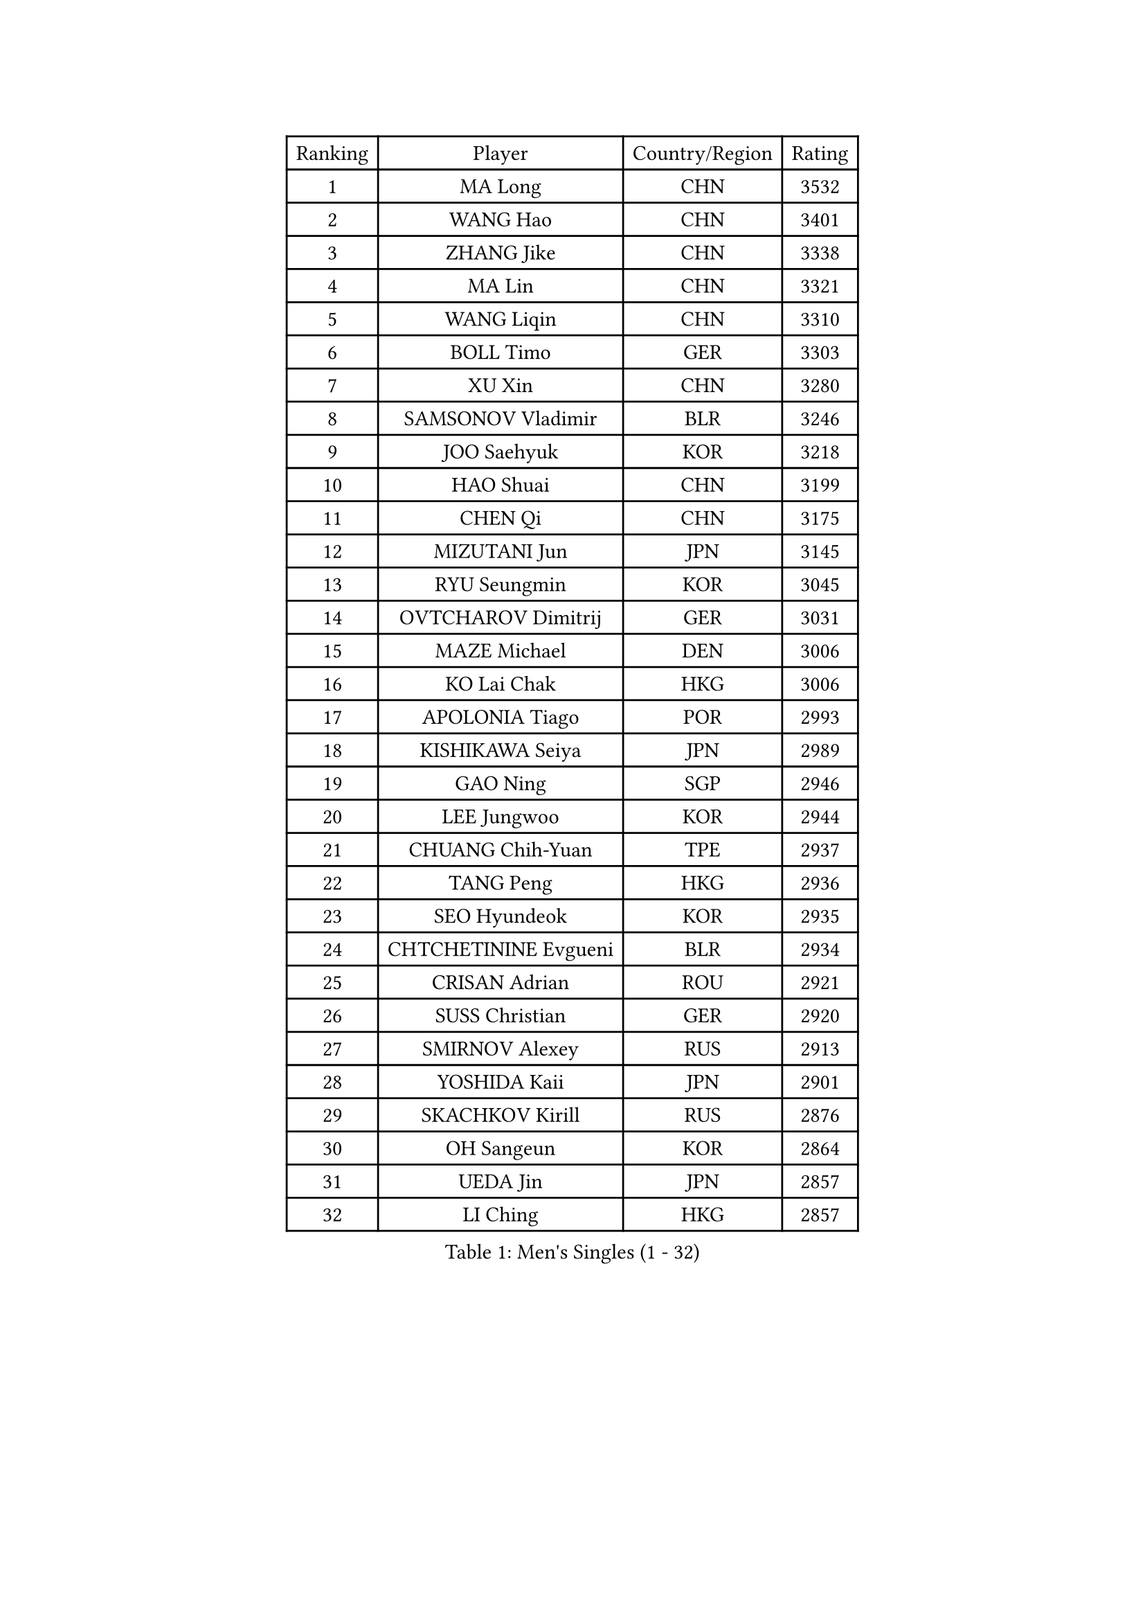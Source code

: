 
#set text(font: ("Courier New", "NSimSun"))
#figure(
  caption: "Men's Singles (1 - 32)",
    table(
      columns: 4,
      [Ranking], [Player], [Country/Region], [Rating],
      [1], [MA Long], [CHN], [3532],
      [2], [WANG Hao], [CHN], [3401],
      [3], [ZHANG Jike], [CHN], [3338],
      [4], [MA Lin], [CHN], [3321],
      [5], [WANG Liqin], [CHN], [3310],
      [6], [BOLL Timo], [GER], [3303],
      [7], [XU Xin], [CHN], [3280],
      [8], [SAMSONOV Vladimir], [BLR], [3246],
      [9], [JOO Saehyuk], [KOR], [3218],
      [10], [HAO Shuai], [CHN], [3199],
      [11], [CHEN Qi], [CHN], [3175],
      [12], [MIZUTANI Jun], [JPN], [3145],
      [13], [RYU Seungmin], [KOR], [3045],
      [14], [OVTCHAROV Dimitrij], [GER], [3031],
      [15], [MAZE Michael], [DEN], [3006],
      [16], [KO Lai Chak], [HKG], [3006],
      [17], [APOLONIA Tiago], [POR], [2993],
      [18], [KISHIKAWA Seiya], [JPN], [2989],
      [19], [GAO Ning], [SGP], [2946],
      [20], [LEE Jungwoo], [KOR], [2944],
      [21], [CHUANG Chih-Yuan], [TPE], [2937],
      [22], [TANG Peng], [HKG], [2936],
      [23], [SEO Hyundeok], [KOR], [2935],
      [24], [CHTCHETININE Evgueni], [BLR], [2934],
      [25], [CRISAN Adrian], [ROU], [2921],
      [26], [SUSS Christian], [GER], [2920],
      [27], [SMIRNOV Alexey], [RUS], [2913],
      [28], [YOSHIDA Kaii], [JPN], [2901],
      [29], [SKACHKOV Kirill], [RUS], [2876],
      [30], [OH Sangeun], [KOR], [2864],
      [31], [UEDA Jin], [JPN], [2857],
      [32], [LI Ching], [HKG], [2857],
    )
  )#pagebreak()

#set text(font: ("Courier New", "NSimSun"))
#figure(
  caption: "Men's Singles (33 - 64)",
    table(
      columns: 4,
      [Ranking], [Player], [Country/Region], [Rating],
      [33], [GARDOS Robert], [AUT], [2844],
      [34], [YOON Jaeyoung], [KOR], [2843],
      [35], [KIM Junghoon], [KOR], [2815],
      [36], [GIONIS Panagiotis], [GRE], [2803],
      [37], [HOU Yingchao], [CHN], [2800],
      [38], [CHEN Weixing], [AUT], [2797],
      [39], [SIMONCIK Josef], [CZE], [2792],
      [40], [TOKIC Bojan], [SLO], [2792],
      [41], [PERSSON Jorgen], [SWE], [2782],
      [42], [PRIMORAC Zoran], [CRO], [2779],
      [43], [KREANGA Kalinikos], [GRE], [2768],
      [44], [PROKOPCOV Dmitrij], [CZE], [2747],
      [45], [KAN Yo], [JPN], [2733],
      [46], [LEE Sang Su], [KOR], [2730],
      [47], [STEGER Bastian], [GER], [2725],
      [48], [LI Ping], [QAT], [2725],
      [49], [KIM Minseok], [KOR], [2722],
      [50], [KORBEL Petr], [CZE], [2721],
      [51], [KOSIBA Daniel], [HUN], [2716],
      [52], [FREITAS Marcos], [POR], [2715],
      [53], [MATTENET Adrien], [FRA], [2713],
      [54], [LEE Jungsam], [KOR], [2709],
      [55], [MATSUDAIRA Kenta], [JPN], [2695],
      [56], [RUBTSOV Igor], [RUS], [2681],
      [57], [LIN Ju], [DOM], [2680],
      [58], [#text(gray, "QIU Yike")], [CHN], [2667],
      [59], [ACHANTA Sharath Kamal], [IND], [2667],
      [60], [JEOUNG Youngsik], [KOR], [2662],
      [61], [BAUM Patrick], [GER], [2657],
      [62], [VLASOV Grigory], [RUS], [2651],
      [63], [SCHLAGER Werner], [AUT], [2648],
      [64], [FEJER-KONNERTH Zoltan], [GER], [2648],
    )
  )#pagebreak()

#set text(font: ("Courier New", "NSimSun"))
#figure(
  caption: "Men's Singles (65 - 96)",
    table(
      columns: 4,
      [Ranking], [Player], [Country/Region], [Rating],
      [65], [CHEUNG Yuk], [HKG], [2646],
      [66], [KIM Hyok Bong], [PRK], [2646],
      [67], [GERELL Par], [SWE], [2643],
      [68], [PETO Zsolt], [SRB], [2642],
      [69], [MACHADO Carlos], [ESP], [2640],
      [70], [OBESLO Michal], [CZE], [2638],
      [71], [JIANG Tianyi], [HKG], [2631],
      [72], [LUNDQVIST Jens], [SWE], [2629],
      [73], [WANG Zengyi], [POL], [2628],
      [74], [TAN Ruiwu], [CRO], [2624],
      [75], [SALIFOU Abdel-Kader], [FRA], [2620],
      [76], [CHO Eonrae], [KOR], [2618],
      [77], [SAIVE Jean-Michel], [BEL], [2602],
      [78], [LIU Song], [ARG], [2594],
      [79], [GACINA Andrej], [CRO], [2590],
      [80], [SVENSSON Robert], [SWE], [2582],
      [81], [HAN Jimin], [KOR], [2574],
      [82], [KEINATH Thomas], [SVK], [2570],
      [83], [KASAHARA Hiromitsu], [JPN], [2567],
      [84], [LEGOUT Christophe], [FRA], [2567],
      [85], [OYA Hidetoshi], [JPN], [2560],
      [86], [LEE Jinkwon], [KOR], [2551],
      [87], [MATSUDAIRA Kenji], [JPN], [2551],
      [88], [JAKAB Janos], [HUN], [2549],
      [89], [BLASZCZYK Lucjan], [POL], [2549],
      [90], [KUZMIN Fedor], [RUS], [2547],
      [91], [MONTEIRO Thiago], [BRA], [2544],
      [92], [LEUNG Chu Yan], [HKG], [2541],
      [93], [MA Liang], [SGP], [2540],
      [94], [YANG Zi], [SGP], [2534],
      [95], [PISTEJ Lubomir], [SVK], [2531],
      [96], [KARAKASEVIC Aleksandar], [SRB], [2529],
    )
  )#pagebreak()

#set text(font: ("Courier New", "NSimSun"))
#figure(
  caption: "Men's Singles (97 - 128)",
    table(
      columns: 4,
      [Ranking], [Player], [Country/Region], [Rating],
      [97], [TAKAKIWA Taku], [JPN], [2527],
      [98], [ILLAS Erik], [SVK], [2523],
      [99], [MONRAD Martin], [DEN], [2522],
      [100], [FILUS Ruwen], [GER], [2519],
      [101], [VRABLIK Jiri], [CZE], [2519],
      [102], [HE Zhiwen], [ESP], [2519],
      [103], [RI Chol Guk], [PRK], [2515],
      [104], [BARDON Michal], [SVK], [2512],
      [105], [SHIBAEV Alexander], [RUS], [2501],
      [106], [SUCH Bartosz], [POL], [2497],
      [107], [ELOI Damien], [FRA], [2497],
      [108], [KOSOWSKI Jakub], [POL], [2490],
      [109], [ZHMUDENKO Yaroslav], [UKR], [2489],
      [110], [CHIANG Hung-Chieh], [TPE], [2488],
      [111], [CHIANG Peng-Lung], [TPE], [2488],
      [112], [SHIONO Masato], [JPN], [2488],
      [113], [NIWA Koki], [JPN], [2487],
      [114], [WOSIK Torben], [GER], [2486],
      [115], [PLATONOV Pavel], [BLR], [2482],
      [116], [TORIOLA Segun], [NGR], [2482],
      [117], [TSUBOI Gustavo], [BRA], [2481],
      [118], [JANG Song Man], [PRK], [2480],
      [119], [LIVENTSOV Alexey], [RUS], [2466],
      [120], [HENZELL William], [AUS], [2464],
      [121], [BOBOCICA Mihai], [ITA], [2463],
      [122], [JEVTOVIC Marko], [SRB], [2461],
      [123], [LIM Jaehyun], [KOR], [2458],
      [124], [SHMYREV Maxim], [RUS], [2451],
      [125], [MENGEL Steffen], [GER], [2450],
      [126], [HUANG Sheng-Sheng], [TPE], [2443],
      [127], [CHEN Chien-An], [TPE], [2441],
      [128], [CHANG Yen-Shu], [TPE], [2440],
    )
  )